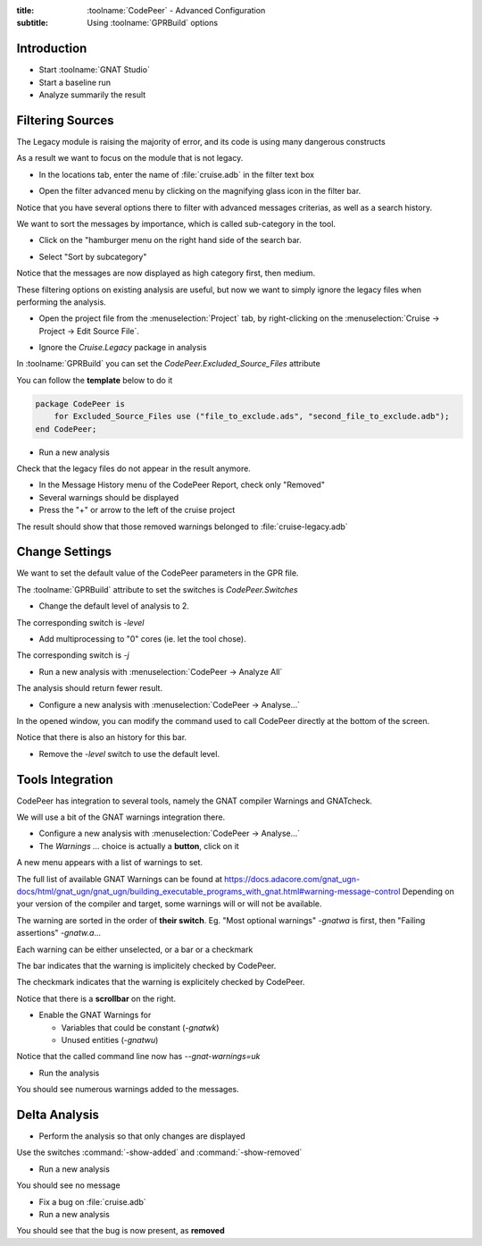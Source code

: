 :title: :toolname:`CodePeer` - Advanced Configuration
:subtitle: Using :toolname:`GPRBuild` options

.. highlight:: ada

**************
Introduction
**************

* Start :toolname:`GNAT Studio`
* Start a baseline run
* Analyze summarily the result

******************
Filtering Sources
******************

The Legacy module is raising the majority of error, and its code is using many dangerous constructs

As a result we want to focus on the module that is not legacy.

* In the locations tab, enter the name of :file:`cruise.adb` in the filter text box

.. image:: codepeer/cruise_filter_in.png

* Open the filter advanced menu by clicking on the magnifying glass icon in the filter bar.

.. image:: codepeer/cruise_filter_advanced_button.png

.. image:: codepeer/cruise_filter_advanced_menu.png

Notice that you have several options there to filter with advanced messages criterias, as well as a search history.

We want to sort the messages by importance, which is called sub-category in the tool.

* Click on the "hamburger menu on the right hand side of the search bar.

.. image:: codepeer/cruise_filter_configuration.png

* Select "Sort by subcategory"

Notice that the messages are now displayed as high category first, then medium.

These filtering options on existing analysis are useful, but now we want to simply ignore the legacy files when performing the analysis.

* Open the project file from the :menuselection:`Project` tab, by right-clicking on the :menuselection:`Cruise -> Project -> Edit Source File`.

.. image:: codepeer/radar_open_gpr.png

* Ignore the `Cruise.Legacy` package in analysis

In :toolname:`GPRBuild` you can set the `CodePeer.Excluded_Source_Files` attribute

You can follow the **template** below to do it

.. code:: Ada

    package CodePeer is
        for Excluded_Source_Files use ("file_to_exclude.ads", "second_file_to_exclude.adb");
    end CodePeer;

* Run a new analysis
 
Check that the legacy files do not appear in the result anymore.

* In the Message History menu of the CodePeer Report, check only "Removed"
* Several warnings should be displayed
* Press the "+" or arrow to the left of the cruise project

The result should show that those removed warnings belonged to :file:`cruise-legacy.adb`

.. image:: codepeer/cruise_exclude_legacy.png

*****************
Change Settings
*****************

We want to set the default value of the CodePeer parameters in the GPR file.

The :toolname:`GPRBuild` attribute to set the switches is `CodePeer.Switches`

* Change the default level of analysis to 2.

The corresponding switch is `-level`

* Add multiprocessing to "0" cores (ie. let the tool chose).

The corresponding switch is `-j`

* Run a new analysis with :menuselection:`CodePeer -> Analyze All`

The analysis should return fewer result.

* Configure a new analysis with :menuselection:`CodePeer -> Analyse...`

In the opened window, you can modify the command used to call CodePeer directly at the bottom of the screen.

.. image:: codepeer/cruise_analysis_manual_switches.png

Notice that there is also an history for this bar.

* Remove the `-level` switch to use the default level.

*******************
Tools Integration
*******************

CodePeer has integration to several tools, namely the GNAT compiler Warnings and GNATcheck.

We will use a bit of the GNAT warnings integration there.

* Configure a new analysis with :menuselection:`CodePeer -> Analyse...`
* The *Warnings ...* choice is actually a **button**, click on it

.. image:: codepeer/cruise_analysis_warnings_button.png

A new menu appears with a list of warnings to set.

.. image:: codepeer/cruise_analysis_warnings_menu.png

The full list of available GNAT Warnings can be found at https://docs.adacore.com/gnat_ugn-docs/html/gnat_ugn/gnat_ugn/building_executable_programs_with_gnat.html#warning-message-control
Depending on your version of the compiler and target, some warnings will or will not be available.

The warning are sorted in the order of **their switch**.
Eg. "Most optional warnings" `-gnatwa` is first, then "Failing assertions" `-gnatw.a`...

Each warning can be either unselected, or a bar or a checkmark

The bar indicates that the warning is implicitely checked by CodePeer.

.. image:: codepeer/cruise_analysis_warnings_bar.png

The checkmark indicates that the warning is explicitely checked by CodePeer.

.. image:: codepeer/cruise_analysis_warnings_check.png

Notice that there is a **scrollbar** on the right.

* Enable the GNAT Warnings for

  - Variables that could be constant (`-gnatwk`)
  - Unused entities (`-gnatwu`)

Notice that the called command line now has `--gnat-warnings=uk`

* Run the analysis

You should see numerous warnings added to the messages.

****************
Delta Analysis
****************

* Perform the analysis so that only changes are displayed

Use the switches :command:`-show-added` and :command:`-show-removed`

* Run a new analysis

You should see no message

* Fix a bug on :file:`cruise.adb`
* Run a new analysis

You should see that the bug is now present, as **removed**
